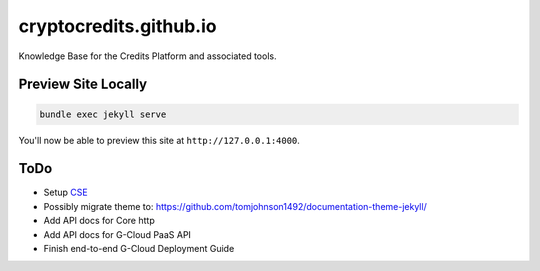 cryptocredits.github.io
=======================

Knowledge Base for the Credits Platform and associated tools.

Preview Site Locally
--------------------

.. code:: bash

    bundle exec jekyll serve

You'll now be able to preview this site at ``http://127.0.0.1:4000``.

ToDo
----

-  Setup `CSE <https://cse.google.com/cse>`__
-  Possibly migrate theme to:
   https://github.com/tomjohnson1492/documentation-theme-jekyll/
-  Add API docs for Core http
-  Add API docs for G-Cloud PaaS API
-  Finish end-to-end G-Cloud Deployment Guide
